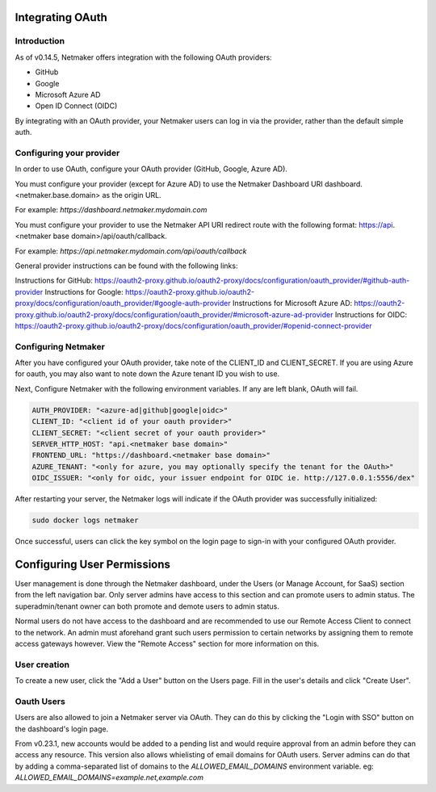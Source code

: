 Integrating OAuth
====================

Introduction
-------------

As of v0.14.5, Netmaker offers integration with the following OAuth providers: 

- GitHub
- Google
- Microsoft Azure AD
- Open ID Connect (OIDC)

By integrating with an OAuth provider, your Netmaker users can log in via the provider, rather than the default simple auth.

Configuring your provider
--------------------------

In order to use OAuth, configure your OAuth provider (GitHub, Google, Azure AD).

You must configure your provider (except for Azure AD) to use the Netmaker Dashboard URI dashboard.<netmaker.base.domain> as the origin URL.

For example: `https://dashboard.netmaker.mydomain.com`

You must configure your provider to use the Netmaker API URI redirect route with the following format: https://api.<netmaker base domain>/api/oauth/callback.

For example: `https://api.netmaker.mydomain.com/api/oauth/callback`

General provider instructions can be found with the following links:

Instructions for GitHub: https://oauth2-proxy.github.io/oauth2-proxy/docs/configuration/oauth_provider/#github-auth-provider
Instructions for Google: https://oauth2-proxy.github.io/oauth2-proxy/docs/configuration/oauth_provider/#google-auth-provider
Instructions for Microsoft Azure AD: https://oauth2-proxy.github.io/oauth2-proxy/docs/configuration/oauth_provider/#microsoft-azure-ad-provider 
Instructions for OIDC: https://oauth2-proxy.github.io/oauth2-proxy/docs/configuration/oauth_provider/#openid-connect-provider

Configuring Netmaker
---------------------

After you have configured your OAuth provider, take note of the CLIENT_ID and CLIENT_SECRET. If you are using Azure for oauth, you may also want to note down the Azure tenant ID you wish to use.

Next, Configure Netmaker with the following environment variables. If any are left blank, OAuth will fail.

.. code-block::

    AUTH_PROVIDER: "<azure-ad|github|google|oidc>"
    CLIENT_ID: "<client id of your oauth provider>"
    CLIENT_SECRET: "<client secret of your oauth provider>"
    SERVER_HTTP_HOST: "api.<netmaker base domain>"
    FRONTEND_URL: "https://dashboard.<netmaker base domain>"
    AZURE_TENANT: "<only for azure, you may optionally specify the tenant for the OAuth>"
    OIDC_ISSUER: "<only for oidc, your issuer endpoint for OIDC ie. http://127.0.0.1:5556/dex"

After restarting your server, the Netmaker logs will indicate if the OAuth provider was successfully initialized:

.. code-block::

   sudo docker logs netmaker

Once successful, users can click the key symbol on the login page to sign-in with your configured OAuth provider.

.. image:: images/oauth1.jpg
   :alt: Login Oauth
   :align: center


Configuring User Permissions
===============================

User management is done through the Netmaker dashboard, under the Users (or Manage Account, for SaaS) section from the left navigation bar.
Only server admins have access to this section and can promote users to admin status. The superadmin/tenant owner can both promote and demote users to admin status.

.. image:: images/user-mgmt.png
   :width: 80%
   :alt: Users
   :align: center

Normal users do not have access to the dashboard and are recommended to use our Remote Access Client to connect to the network.
An admin must aforehand grant such users permission to certain networks by assigning them to remote access gateways however. View the "Remote Access" section for more information on this.

User creation
-------------

To create a new user, click the "Add a User" button on the Users page. Fill in the user's details and click "Create User".

.. image:: images/oauth3.jpg
   :alt: Edit User 2
   :align: center

.. include_after_this_label

Oauth Users
-----------

Users are also allowed to join a Netmaker server via OAuth. They can do this by clicking the "Login with SSO" button on the dashboard's login page.

.. image:: images/user-mgmt-pending.png
   :width: 80%
   :alt: Pending Users
   :align: center

From v0.23.1, new accounts would be added to a pending list and would require approval from an admin before they can access any resource. This version also allows whielisting of email domains for OAuth users.
Server admins can do that by adding a comma-separated list of domains to the `ALLOWED_EMAIL_DOMAINS` environment variable. eg: `ALLOWED_EMAIL_DOMAINS=example.net,example.com`
